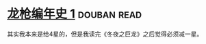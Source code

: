 * [[https://book.douban.com/subject/7067988/][龙枪编年史 1]]    :douban:read:
其实我本来是给4星的，但是我读完《冬夜之巨龙》之后觉得必须减一星。
